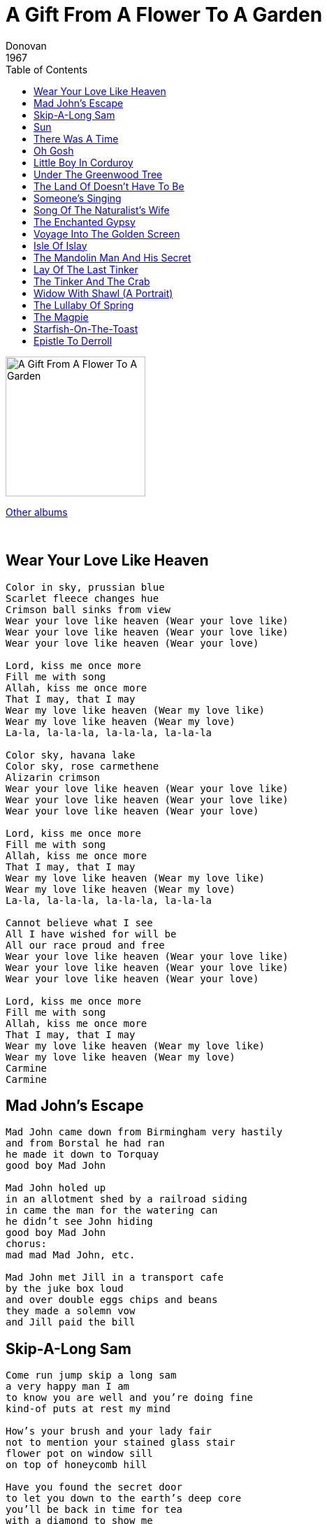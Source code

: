 = A Gift From A Flower To A Garden
Donovan
1967
:toc:

image:../cover.jpg[A Gift From A Flower To A Garden,200,200]

link:../../links.html[Other albums]

++++
<br clear="both">
++++	

== Wear Your Love Like Heaven

[verse]
____
Color in sky, prussian blue
Scarlet fleece changes hue
Crimson ball sinks from view
Wear your love like heaven (Wear your love like)
Wear your love like heaven (Wear your love like)
Wear your love like heaven (Wear your love)

Lord, kiss me once more
Fill me with song
Allah, kiss me once more
That I may, that I may
Wear my love like heaven (Wear my love like)
Wear my love like heaven (Wear my love)
La-la, la-la-la, la-la-la, la-la-la

Color sky, havana lake
Color sky, rose carmethene
Alizarin crimson
Wear your love like heaven (Wear your love like)
Wear your love like heaven (Wear your love like)
Wear your love like heaven (Wear your love)

Lord, kiss me once more
Fill me with song
Allah, kiss me once more
That I may, that I may
Wear my love like heaven (Wear my love like)
Wear my love like heaven (Wear my love)
La-la, la-la-la, la-la-la, la-la-la

Cannot believe what I see
All I have wished for will be
All our race proud and free
Wear your love like heaven (Wear your love like)
Wear your love like heaven (Wear your love like)
Wear your love like heaven (Wear your love)

Lord, kiss me once more
Fill me with song
Allah, kiss me once more
That I may, that I may
Wear my love like heaven (Wear my love like)
Wear my love like heaven (Wear my love)
Carmine
Carmine 
____

== Mad John's Escape

[verse]
____
Mad John came down from Birmingham very hastily
and from Borstal he had ran
he made it down to Torquay
good boy Mad John

Mad John holed up
in an allotment shed by a railroad siding
in came the man for the watering can
he didn't see John hiding
good boy Mad John
chorus:
mad mad Mad John, etc.

Mad John met Jill in a transport cafe
by the juke box loud
and over double eggs chips and beans
they made a solemn vow
and Jill paid the bill 
____

== Skip-A-Long Sam

[verse]
____
Come run jump skip a long sam
a very happy man I am
to know you are well and you're doing fine
kind-of puts at rest my mind

How's your brush and your lady fair
not to mention your stained glass stair
flower pot on window sill
on top of honeycomb hill

Have you found the secret door
to let you down to the earth's deep core
you'll be back in time for tea
with a diamond to show me

Come run jump skip a long sam
a very happy man I am
to know you are well and you're doing fine
kind-of puts at rest my mind

How's your brush and your lady fair
not to mention your stained glass stair
flower pot on window sill
on top of honeycomb hill 
____

== Sun

[verse]
____
Sun, the earth is turning
it's turning round
and love is the access
but they chop the tree down
all the proud trees are standing
as green as the sky
as green as the greenstone
that makes seabirds fly

ovens area baking
and the rivers run dry
as dry as the ocean
on wings of a fly
go if you're able
and come if you can
life's very unstable
it's built upon sand

marianne set the table
an old friend I see
marianne fetch the papers
there's two for tea 
____

== There Was A Time

[verse]
____
There was a time I thought of mine only
Could it be occurred to me while lonely
I was noble personage
Born to beautify the page
If I used time to set it down

There was a time I thought of mine only
Could it be occured to me while lonely
I was of high lineage
Cast up in a dreadful age
Born to be the hermit of my line

On a windy Saturday
St. Alban's market day
Little did I know
the work I was to do
Or the love I had to show 
____

== Oh Gosh

[verse]
____
With your coat of many colours
and the flowers in your hair
you may while away the pleasant hours
to think upon all that is fair
think about it you'll agree
many miracles you'll see
miracles you'll seee ee
you'll see ee ee, see ee ee, ee
With the baby in your belly
and the poems on your tongue
you may chance to see me on your telly
giving love to the newborn one
to look upon and to touch
oh gosh life is really too much
life is really too much
you'll seee ee ee, seee ee ee, ee 
____

== Little Boy In Corduroy

[verse]
____
A little boy in corduroy
a little girl in lace
a little coy jump for joy
colour in a space

little boy in corduroy
after me say
save a sunny wish for a rainy day

how many wishes can you wish in a day
wish i had a wish to wish a wish away

take a seed
thread a bead
make a pretty thing

in a deed plant a seed
make a daisy ring
little boy in corduroy
after me say
how many wishes can you wish in a day
i wish i had a wish to wish a wish away
little boy in corduroy 
____

== Under The Greenwood Tree

[verse]
____

Under the greenwood tree
who loves to lie with me
and tune his merry note
unto the sweet bird's throat
come hither come hither come hither
here shall he see no enemy
but winter and rough weather

Who doth ambition shun
and love to live in the sun
seeking the food he eats
and pleased with what he gets
come hither come hither come hither
here shall he see no enemy
but winter and rough weather

and if it do come to pass
that any man turn ass
leaving his wealth and ease
a stubborn will to please
ducdame ducdame ducdame
there shall he see gross fools as he
an if he will come to me 
____

== The Land Of Doesn't Have To Be

[verse]
____
There is a land not far from the ears of sound
the eyes of sight can't see
it's over the trees
you'll be there by tomorrow's breeze

few people get there quick by their chosen road
they don't know it quicker to go
by natural velocity

there is a wall of doubt surrounding
everything that's there
children fair
they ride there
on the dreamy mare

and at the great big gate
waiters wait
they must fill the form
denounce the norm
they are torn
twixt praise and scorn

and in the dawning dawn
yawners yawn
not knowing they've been
or they've seen
what they've seen
or never seen 
____

== Someone's Singing

[verse]
____
Oh, happy I am
Call on the new day
People and flowers
Are one in the same
They're all in a chain
At the beginning of a new world

Someone's singing and I think it's me
Someone's living and oh gosh it's me
And so you see...

Love is only feeling
Feeling for you
Love is only feeling
Feeling for me [x2]

Into your life
There will come friends
Maybe a wife
Who to you sends
Love with no game
Part of a chain
At the beginning of a new child

Someone's singing and I think it's me
Someone's living and I think it's me
So you see...

Love is only feeling
Feeling for you
Love is only feeling
Feeling for you [x2]

Oh, happy I am
Roll on the new day
Happy I am
People and flowers
Are one and the same
They're all in a chain
At the beginning of a new world

Someone's painting and I think it's me
Someone's living and oh gosh it's me
And so you see...

Love is only feeling
Feeling for you
Love is only feeling
Feeling for me [x3]
____

== Song Of The Naturalist's Wife

[verse]
____
Do I see you coming home
Coming home to me
Could it be you that I see
Coming home to me
From your day by the sea

Do I see your buckets full
Buckets full of shells
Could it be you that I see
Buckets full of shells
From your day by the sea

Do I see you weary weave
Weary weave your way
Could it be you that I see
Weary weave your way
From your day by the sea 
____

== The Enchanted Gypsy

[verse]
____
A day once dawned,
As sleepers yawned
A day of leaves so green-i-o
That a man rode high
In the tinker's sky
And begged me to go running-o
And follow the path of the Gypsy-o

Seaweed clings to ruby rings
On the fingers of my lady-o
And the people in the town
They would not look round
To see me go running-o
On the trail of the Enchanted Gypsy-o

I passed the glade
And took near shade
Beneath an oak so twisty-o
And a vision I saw
As the crow did craw
No more did I go searching-o
One the trail of the Enchanted Gypsy-o

Seaweed clings to ruby rings
On the fingers of my lady-o
And the people in the town
They would not look round
To see me go running-o
On the trail of the Enchanted Gypsy-o

His caravan
Was painted by hand
That's touched every pebble in the ocean-o
And the pictures there
They move in thin air
There forever telling-o
The tails of the Enchanted Gypsy-o

Seaweed clings to ruby rings
On the fingers of my lady-o
And the people in the town
They would not look round
To see me go running-o
For to follow the path of the Gypsy-o

La la la la la la la la [x6]
____

== Voyage  Into The Golden Screen

[verse]
____

In the golden garden bird of peace
Stands the silver girl the Wild Jewels niece
Paints and pretty colors Children's drawings on the wall
Look of doubt I cast you out be gone your ragged call

In the forest thick a trick of light
Makes an image magnet to my sight
Gown of purple velvet enchanted glazed eye
The sound of wings and sparkling rings behold a crimson sky

Tread to light so not to touch the grass
Breathe the air so slowly as you pass
Silent sudden dewdrop remains unseen until
Eyes to fall to hidden call the power of Love and Will

Symphonies of seaweed dance and swoon
Surreal celestial shore beneath the moon
See the dark and mighty peaks pierce the cumulus
Violet and mauve they power you can sus'

Elvin fingers clutch a deep black cloak of fine damask
Aged rock incarnate lie reveal a jeweled cask 
____

== Isle Of Islay

[verse]
____
How high the gulls fly
O'er Ilay
How sad the farm lad
deep in play
Felt like a grain on your sand

How well the sheep's bell
music makes
Roving the cliff
when fancy takes
Felt like a tide left me here

How blessed the forest
with birdsong
How neat the cut peat
laid so long
Felt like a seed on your land 
____

== The Mandolin Man And His Secret

[verse]
____
He came into town with his mandolin
Calling all the people and they came to him
He said I want to hear all that's pretty
He said I want to hear all that's nice

They laughed at him with his mandolin
They left him there with his funny grin
He said I want to hear all that's pretty
He said I want to hear all that's nice

The children of the town then came to him
Magically called with his mandolin
He said I want to hear all that's pretty
He said I want to hear all that's nice

They smiled at him with his mandolin
Their eyes like his were sparkling
He said I want to hear all that's pretty
He said I want to hear all that's nice

They said d'you want to hear all that's pretty
They said d'you want to hear all that's nice

La la la la la la
La la la la la la
La la la la la la
La la la la la la 
____

== Lay Of The Last Tinker

[verse]
____

I can see by your eyes you're a good man,
and the sparkle of the ring on your hand.
You have a muzzled dancing monkey,
a little cup in a hairy hand.

(I'll) bring cheese with me.
Won't you bring bread and have some wine?
Break cheese with me.
Won't you break bread and have some wine?

A goat skinned tamborine
what sites that has seen
Blazing eyes of dances
daughters of tinker queens.

(I'll) bring cheese with me.
Won't you bring bread and have some wine?
Break cheese with me.
Won't you break bread and have some wine?

Ya hang your cloak in a gypsy fashin.
I see a scar of an ancient lashing.
Born a babe in Macedonia
to the shounds of seas a-crashing.

Break cheese with me.
Won't you break bread and have some wine?
Break cheese with me.
Won't you break bread and have some wine?

I can see by your eyes you're a good man,
and the sparkle of the ring on your hand.
You have a muzzled dancing monkey,
a little cup in a hairy hand.

I can see by your eyes you're a good man,
and the sparkle of the ring on your hand.
You have a muzzled dancing monkey,
a little cup in a hairy hand. 
____

== The Tinker And The Crab

[verse]
____
On the windy beach the sun is shining through with weather fair
White horses riding on the seas pasture onto the sand
Over the Dunes came a travelling man
Sack on back Wild flowers in his hand
Old rusty cans, pebbles 'bedded in the sand stand and stare

Scratching his beard through the grass he steered his sandy shoe
Disappearing in the dips pondering and wandering along
Nice as you please comes the travelling man
Drinking a bottle of milk in his hand
Speaking to no one in particular but happily

Down where the gulls dance driftwood lying drying for the fire
Yellow beak and sleek now the gulls are crying flying higher
Out from the sea came a little green Crab
Taking the Sun the morning being very drab
Old rusty cans, pebbles 'bedded in the sand stand and stare

The Tinker and the Crab
The Tinker and the Crab
The Tinker and the Crab 
____

== Widow With Shawl (A Portrait)

[verse]
____
Dear Wind that shakes the barley free
Blow home my true love's ship to me, fill the sail
I a-weary wait upon the shore.

Forsake her not in times of storm
Protect her oaken beams from harm, fill her sail
I a-weary wait upon the shore.

Whither he be in Africa
or deep asleep in India, fill his dreams
I a-weary wait upon the shore.

Dear snow white gulls upon the wave
I, like you, am lamenting, for my love.
I a-weary cry upon the shore.

And in my chariot of sleep,
I ride the vast and dreamy deep deep sea.
I awake a-weary on the shore.

Seven years and Seven days,
no man has seen my woman ways, dear God.
I a-weary cry upon the shore.

Along the shingled beach I go
The wind about me as I make my way
to my weary dream upon my bed.

Dear Wind that shakes the barley free
Blow home my true love's ship to me, fill the sail.
I a-weary wait upon the shore. 
____

== The Lullaby Of Spring

[verse]
____
Spring has showered frae a drip
Splash and trickle running,
Plant has flowered in the sand
Shell and pebble sunning;

So begins another spring,
Green leaves under berries,
Chiff-chaff eggs are painted by
Mother bird eating cherries

In the misty, tangled sky,
Fast a wind is blowing
In a new born rabbit's heart
River life is flowing

So begins another spring,
Green leaves under berries,
Chiff-chaff eggs are painted by
Mother bird eating cherries

From the dark and wetted soil,
Petals are unfolding
From the stony village "Kirke"
Easter bells of old ring

So begins another spring,
Green leaves under berries,
Chiff-chaff eggs are painted by
Mother bird eating cherries

Spring has flowered frae a drip,
Slash and trickle running
Plant has flowered in the sun
Shell and pebble sunning

So begins another spring
Green leaves under berries,
Chiff-chaff eggs are painted by
Mother bird eating cherries 
____

== The Magpie

[verse]
____
The Magpie is a most illustrious bird
dwells in a diamond tree
one brings sorrow and one brings joy
sorry and joy for me

The Magpie is a most royal bird
black and blue as night
I would that I had feathers three
black and blue and white

I saw the gentle Magpie bird
in the dusky yestereve
one brings sorrow and one brings joy
sorrow and joy for me....
sorrow and joy for me....
____

== Starfish-On-The-Toast

[verse]
____
Fine rock pooling coast
this starfish on the toast
the men in the crabbing boats they cry

Far across the harbor
and 'round the sandy cove
the shepard with his pipe and sheepy drove

big cloud tumbling high
the amazing flying sky
how the gulls are pillaging the town

fan faring daffodilly
trumpetingly small
all along the bathing hut wall

far across the empty beach
the tide has left this world
old men in tweed find study there

Holding whelks and periwinkles
tingling in his hand
little does he know they hold him too

Fine rock pooling coast
this starfish on the coast
the men in the crabbing boat they cry.... 
____

== Epistle To Derroll

[verse]
____
Come all ye starry starfish
living in the deep blue sea
crawl to me i have proposition to make thee
would you walk the north sea floor
to Belgium from England
Bring me word of a banjo man
With a tattoo on his hand.

The spokesman of the starfish
spoke as spokesman should
"If'n you met our fee then
certainly we would,
If you cast a looking-glass
upon the scallopped sand
You'll have word o' this banjo man
with a tattoo on his hand."

"Come ye starry starfish
I know your ways are caped
maybe its because your astrologically shaped,
Converse with the herring shoals
as I know you can
Bring me word o' the banjo man
with a tattoo on his hand."

The eldest of the starfish
spoke, after a sigh,
"Youthfull as you are young man
you have a 'Wisdom Eye';
Surely you must know a looking-glass
is made from sand?
These youngfish are fooling you
about this banjo man."

"Come then aged starfish
Riddle me no more,
for news I am weary
and my heart is sore;
All on the silent seashore,
help me if you can,
Tell to me if you know
of this banjo man."

"All through the seven oceans
I am a star, most famed,
Many 'leggys' have I lost
and many have I gained,
Strange to say quite recently
I've been to Fleming Land
And if you are courteous
I'll tell you all I can."

"You have my full attention"
I answered him with glee,
His brother stars were twinkling
in the sky above the sea
So I sat there with rapt
attention, on the sand,
very anxious for to hear
of the banjo man.

"I have seen this tattooed hand
through a ship port-hole,
Steaming on the watery main
through the waves so cold,
Heard his tinkling banjo and
his voice so grand
but you must come to Belgium
to shake his tattooed hand."

"Gladly would I come oh
gladly would I go,
Had I not my work to do
and my face to show,
I rejoice to know he's well
but I must go inland,
thank you for the words you brought
of the banjo man."

I walked along the evening sand
as charcoal clouds did shift
revealing the moon shining
on the pebble drift
Contemplating every other word
the starfish said
whistly winds they filled my dreams
in my dreaming bed. 
____
